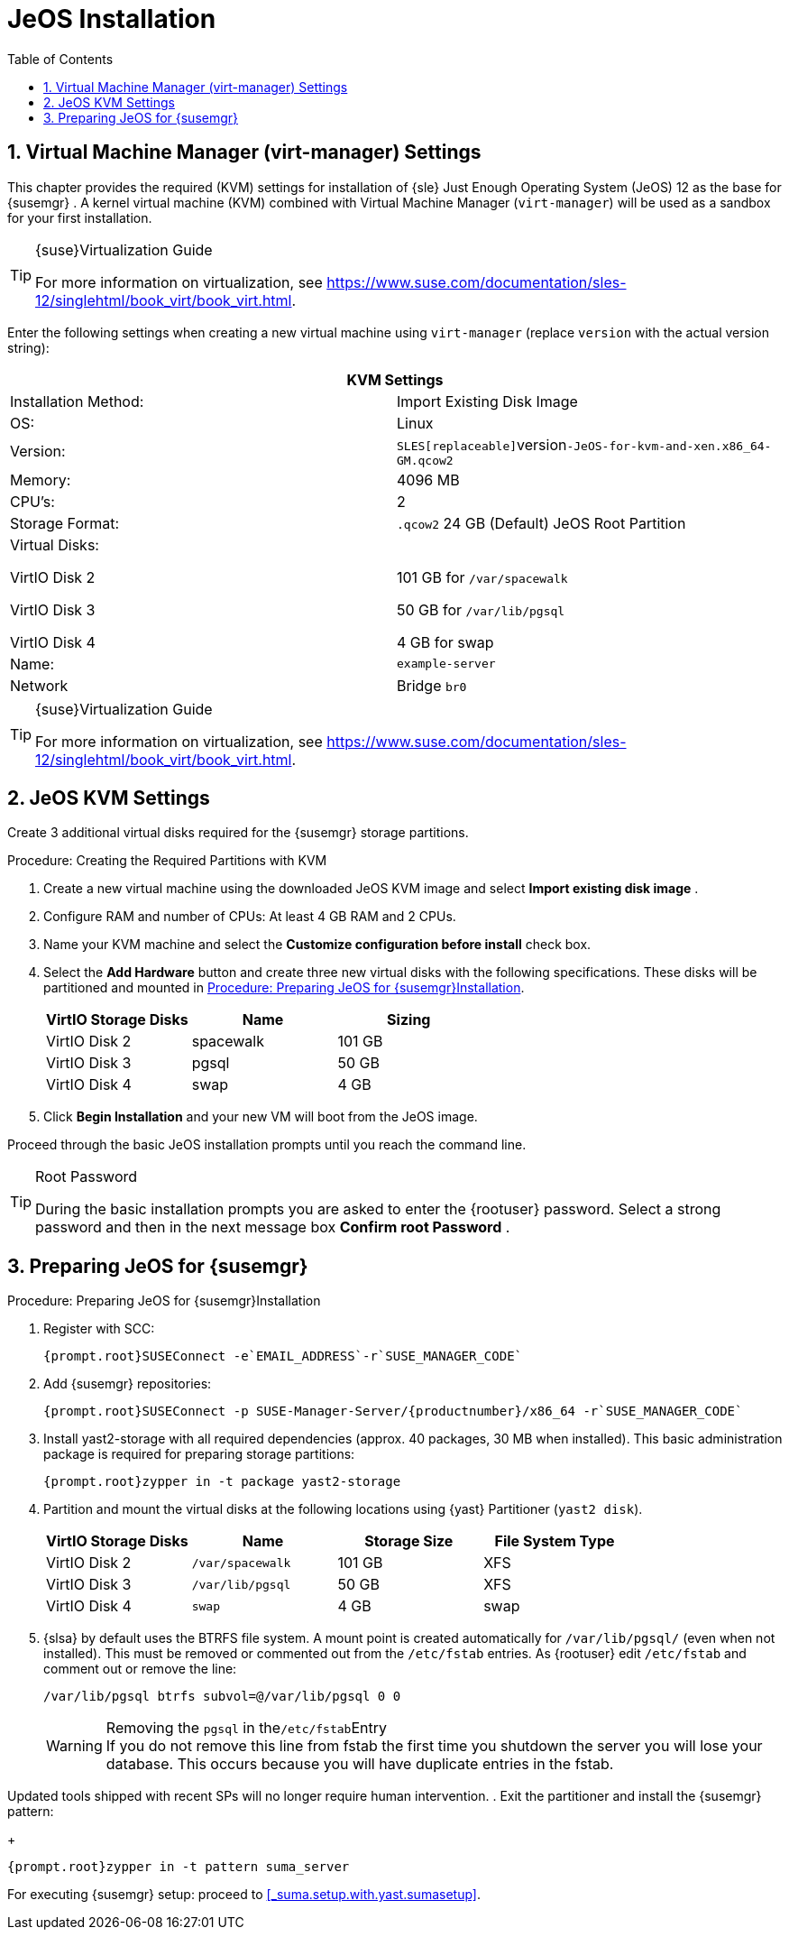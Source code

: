 [[_sles.installation.within.kvm.jeos]]
= JeOS Installation
:doctype: book
:sectnums:
:toc: left
:icons: font
:experimental:
:sourcedir: .

[[_quickstart.sect.kvm.settings]]
== Virtual Machine Manager (virt-manager) Settings


This chapter provides the required (KVM) settings for installation of {sle}
Just Enough Operating System (JeOS) 12 as the base for {susemgr}
.
A kernel virtual machine (KVM) combined with Virtual Machine Manager ([command]``virt-manager``) will be used as a sandbox for your first installation. 

.{suse}Virtualization Guide
[TIP]
====
For more information on virtualization, see https://www.suse.com/documentation/sles-12/singlehtml/book_virt/book_virt.html. 
====


Enter the following settings when creating a new virtual machine using [command]``virt-manager`` (replace [replaceable]``version`` with the actual version string): 

[cols="1,1", options="header"]
|===
2+<| 
       
        KVM Settings
       
      


|

Installation Method: 
|

Import Existing Disk Image 

|

OS: 
|

Linux 

|

Version: 
|``SLES[replaceable]``version``-JeOS-for-kvm-and-xen.x86_64-GM.qcow2``

|

Memory: 
|

4096 MB 

|

CPU's: 
|

2 

|

Storage Format: 
|

`$$.$$qcow2` 24 GB (Default) JeOS Root Partition 

|

Virtual Disks: 

VirtIO Disk 2 

VirtIO Disk 3 

VirtIO Disk 4 
|

  

101 GB for [path]``/var/spacewalk``

50 GB for [path]``/var/lib/pgsql``

4 GB for swap 

|

Name: 
|

`example-server`

|

Network 
|

Bridge `br0`
|===

.{suse}Virtualization Guide
[TIP]
====
For more information on virtualization, see https://www.suse.com/documentation/sles-12/singlehtml/book_virt/book_virt.html. 
====

[[_jeos.kvm.settings]]
== JeOS KVM Settings


Create 3 additional virtual disks required for the {susemgr}
storage partitions. 

.Procedure: Creating the Required Partitions with KVM
. Create a new virtual machine using the downloaded JeOS KVM image and select menu:Import existing disk image[] . 
. Configure RAM and number of CPUs: At least 4 GB RAM and 2 CPUs. 
. Name your KVM machine and select the menu:Customize configuration before install[] check box. 
. Select the menu:Add Hardware[] button and create three new virtual disks with the following specifications. These disks will be partitioned and mounted in <<_proc.jeos.susemgr.prep>>. 
+

[cols="1,1,1", options="header"]
|===
| 
         
          VirtIO Storage Disks
         
        
| 
         
          Name
         
        
| 
         
          Sizing
         
        


|

VirtIO Disk 2 
|

spacewalk 
|

101 GB 

|

VirtIO Disk 3 
|

pgsql 
|

50 GB 

|

VirtIO Disk 4 
|swap
|

4 GB 
|===
. Click menu:Begin Installation[] and your new VM will boot from the JeOS image. 


Proceed through the basic JeOS installation prompts until you reach the command line. 

.Root Password
[TIP]
====
During the basic installation prompts you are asked to enter the {rootuser}
password.
Select a strong password and then in the next message box menu:Confirm root Password[]
. 
====

[[_jeos.susemgr.prep]]
== Preparing JeOS for {susemgr}

[[_proc.jeos.susemgr.prep]]
.Procedure: Preparing JeOS for {susemgr}Installation
. Register with SCC: 
+

----
{prompt.root}SUSEConnect -e`EMAIL_ADDRESS`-r`SUSE_MANAGER_CODE`
----
. Add {susemgr} repositories: 
+

----
{prompt.root}SUSEConnect -p SUSE-Manager-Server/{productnumber}/x86_64 -r`SUSE_MANAGER_CODE`
----
. Install [package]#yast2-storage# with all required dependencies (approx. 40 packages, 30 MB when installed).  This basic administration package is required for preparing storage partitions: 
+

----
{prompt.root}zypper in -t package yast2-storage
----
. Partition and mount the virtual disks at the following locations using {yast} Partitioner ([command]``yast2 disk``). 
+

[cols="1,1,1,1", options="header"]
|===
| 
         
          VirtIO Storage Disks
         
        
| 
         
          Name
         
        
| 
         
          Storage Size
         
        
| 
         
          File System Type
         
        


|

VirtIO Disk 2 
|

[path]``/var/spacewalk``
|

101 GB 
|

XFS 

|

VirtIO Disk 3 
|

[path]``/var/lib/pgsql``
|

50 GB 
|

XFS 

|

VirtIO Disk 4 
|[path]``swap``
|

4 GB 
|

swap 
|===
. {slsa} by default uses the BTRFS file system. A mount point is created automatically for [path]``/var/lib/pgsql/`` (even when not installed). This must be removed or commented out from the [path]``/etc/fstab`` entries. As {rootuser} edit [path]``/etc/fstab`` and comment out or remove the line: 
+

----
/var/lib/pgsql btrfs subvol=@/var/lib/pgsql 0 0
----
+
.Removing the `pgsql` in the[path]``/etc/fstab``Entry
WARNING: If you do not remove this line from fstab the first time you shutdown the server you will lose your database.
This occurs because you will have duplicate entries in the fstab. 

Updated tools shipped with recent SPs will no longer require human intervention. 
. Exit the partitioner and install the {susemgr} pattern: 
+

----
{prompt.root}zypper in -t pattern suma_server
----


For executing {susemgr}
setup: proceed to <<_suma.setup.with.yast.sumasetup>>. 